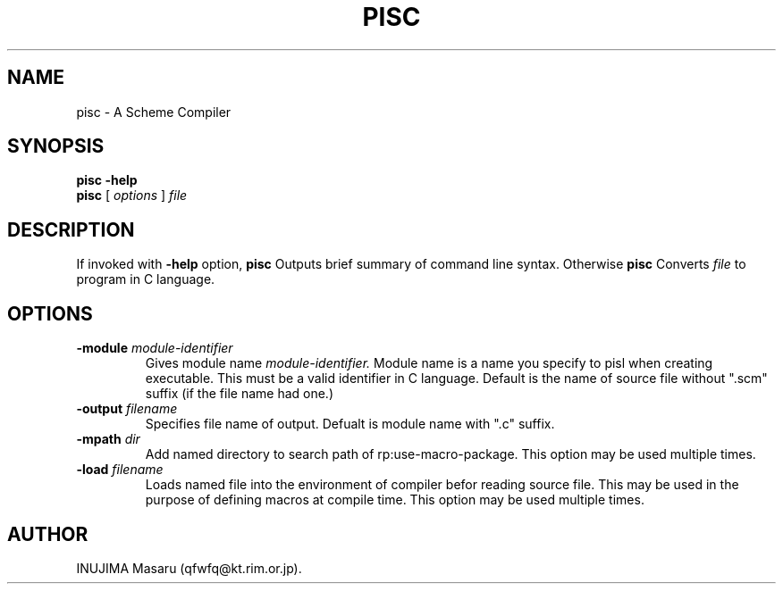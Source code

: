 .\" @(#)$Id: pisc.man,v 1.2 1997/05/12 07:21:06 qfwfq Exp $
.\" $Log: pisc.man,v $
.\" Revision 1.2  1997/05/12 07:21:06  qfwfq
.\" version 0.31 - some enhancements on error handling etc.
.\"
.\" Revision 1.1  1996/12/16 06:50:44  qfwfq
.\" Created documents
.\"
.TH PISC 1 "Rhizome/pi"
.SH NAME
pisc \- A Scheme Compiler
.SH SYNOPSIS
.B pisc -help
.br
.B pisc
[
.I options
]
.I file
.SH DESCRIPTION
If invoked with
.B -help
option,
.B pisc
Outputs brief summary of command line syntax. Otherwise
.B pisc
Converts
.I file
to program in C language.
.SH OPTIONS
.TP
.B -module \fImodule-identifier
Gives module name
.I module-identifier.
Module name is a name you
specify to pisl when creating executable. This must be a valid
identifier in C language. Default is the name of source file
without ".scm" suffix (if the file name had one.)
.TP
.B -output \fIfilename
Specifies file name of output. Defualt is module name with
".c" suffix.
.TP
.B -mpath \fIdir
Add named directory to search path of rp:use-macro-package.
This option may be used multiple times.
.TP
.B -load \fIfilename
Loads named file into the environment of compiler befor reading
source file. This may be used in the purpose of defining macros
at compile time. This option may be used multiple times.
.SH AUTHOR
INUJIMA Masaru (qfwfq@kt.rim.or.jp).

